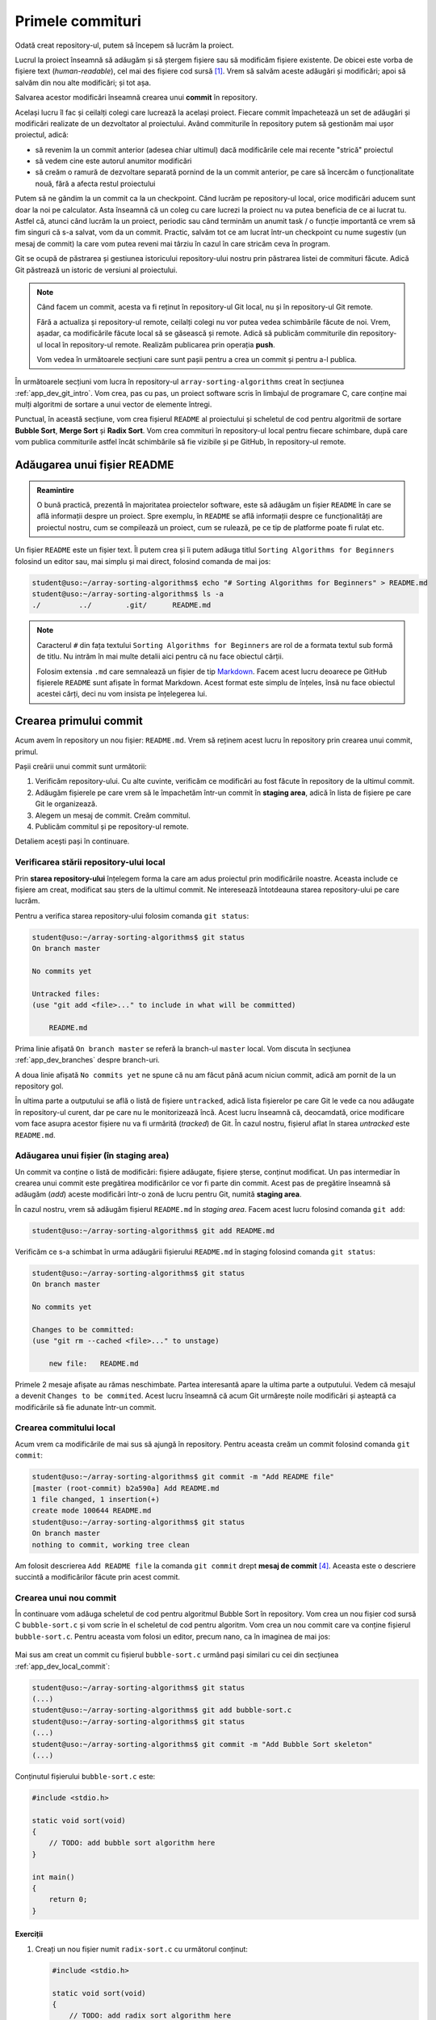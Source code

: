 .. _app_dev_first_commits:

Primele commituri
=================

Odată creat repository-ul, putem să începem să lucrăm la proiect.

Lucrul la proiect înseamnă să adăugăm și să ștergem fișiere sau să modificăm fișiere existente.
De obicei este vorba de fișiere text (*human-readable*), cel mai des fișiere cod sursă [#source_code]_.
Vrem să salvăm aceste adăugări și modificări; apoi să salvăm din nou alte modificări; și tot așa.

Salvarea acestor modificări înseamnă crearea unui **commit** în repository.

Același lucru îl fac și ceilalți colegi care lucrează la același proiect.
Fiecare commit împachetează un set de adăugări și modificări realizate de un dezvoltator al proiectului.
Având commiturile în repository putem să gestionăm mai ușor proiectul, adică:

* să revenim la un commit anterior (adesea chiar ultimul) dacă modificările cele mai recente "strică" proiectul
* să vedem cine este autorul anumitor modificări
* să creăm o ramură de dezvoltare separată pornind de la un commit anterior, pe care să încercăm o funcționalitate nouă, fără a afecta restul proiectului

Putem să ne gândim la un commit ca la un checkpoint. Când lucrăm pe repository-ul local, orice modificări aducem sunt doar la noi pe calculator.
Asta înseamnă că un coleg cu care lucrezi la proiect nu va putea beneficia de ce ai lucrat tu. Astfel că, atunci când lucrăm la un proiect, periodic sau când terminăm un anumit task / o funcție importantă ce vrem să fim singuri că s-a salvat, vom da un commit.
Practic, salvăm tot ce am lucrat într-un checkpoint cu nume sugestiv (un mesaj de commit) la care vom putea reveni mai târziu în cazul în care stricăm ceva în program.

Git se ocupă de păstrarea și gestiunea istoricului repository-ului nostru prin păstrarea listei de commituri făcute.
Adică Git păstrează un istoric de versiuni al proiectului.

.. note::

    Când facem un commit, acesta va fi reținut în repository-ul Git local, nu și în repository-ul Git remote.

    Fără a actualiza și repository-ul remote, ceilalți colegi nu vor putea vedea schimbările făcute de noi.
    Vrem, așadar, ca modificările făcute local să se găsească și remote.
    Adică să publicăm commiturile din repository-ul local în repository-ul remote.
    Realizăm publicarea prin operația **push**.

    Vom vedea în următoarele secțiuni care sunt pașii pentru a crea un commit și pentru a-l publica.

În următoarele secțiuni vom lucra în repository-ul ``array-sorting-algorithms`` creat în secțiunea :ref:`app_dev_git_intro`.
Vom crea, pas cu pas, un proiect software scris în limbajul de programare C, care conține mai mulți algoritmi de sortare a unui vector de elemente întregi.

Punctual, în această secțiune, vom crea fișierul ``README`` al proiectului și scheletul de cod pentru algoritmii de sortare **Bubble Sort**, **Merge Sort** și **Radix Sort**.
Vom crea commituri în repository-ul local pentru fiecare schimbare, după care vom publica commiturile astfel încât schimbările să fie vizibile și pe GitHub, în repository-ul remote.

.. _app_dev_add_readme:

Adăugarea unui fișier README
----------------------------

.. admonition:: Reamintire

    O bună practică, prezentă în majoritatea proiectelor software, este să adăugăm un fișier ``README`` în care se află informații despre un proiect.
    Spre exemplu, în ``README`` se află informații despre ce funcționalități are proiectul nostru, cum se compilează un proiect, cum se rulează, pe ce tip de platforme poate fi rulat etc.

Un fișier ``README`` este un fișier text.
Îl putem crea și îi putem adăuga titlul ``Sorting Algorithms for Beginners`` folosind un editor sau, mai simplu și mai direct, folosind comanda de mai jos:

.. code-block:: bash

    student@uso:~/array-sorting-algorithms$ echo "# Sorting Algorithms for Beginners" > README.md
    student@uso:~/array-sorting-algorithms$ ls -a
    ./         ../        .git/      README.md



.. note::

    Caracterul ``#`` din fața textului ``Sorting Algorithms for Beginners`` are rol de a formata textul sub formă de titlu.
    Nu intrăm în mai multe detalii aici pentru că nu face obiectul cărții.

    Folosim extensia ``.md`` care semnalează un fișier de tip `Markdown <https://www.markdownguide.org>`_.
    Facem acest lucru deoarece pe GitHub fișierele ``README`` sunt afișate în format Markdown.
    Acest format este simplu de înțeles, însă nu face obiectul acestei cărți, deci nu vom insista pe înțelegerea lui.

.. _app_dev_create_first_commit:

Crearea primului commit
-----------------------

Acum avem în repository un nou fișier: ``README.md``.
Vrem să reținem acest lucru în repository prin crearea unui commit, primul.

Pașii creării unui commit sunt următorii:

#. Verificăm repository-ului.
   Cu alte cuvinte, verificăm ce modificări au fost făcute în repository de la ultimul commit.
#. Adăugăm fișierele pe care vrem să le împachetăm într-un commit în **staging area**, adică în lista de fișiere pe care Git le organizează.
#. Alegem un mesaj de commit.
   Creăm commitul.
#. Publicăm commitul și pe repository-ul remote.

Detaliem acești pași în continuare.

.. _app_dev_check status:

Verificarea stării repository-ului local
^^^^^^^^^^^^^^^^^^^^^^^^^^^^^^^^^^^^^^^^

Prin **starea repository-ului** înțelegem forma la care am adus proiectul prin modificările noastre.
Aceasta include ce fișiere am creat, modificat sau șters de la ultimul commit.
Ne interesează întotdeauna starea repository-ului pe care lucrăm.

Pentru a verifica starea repository-ului folosim comanda ``git status``:

.. code-block:: bash

    student@uso:~/array-sorting-algorithms$ git status
    On branch master

    No commits yet

    Untracked files:
    (use "git add <file>..." to include in what will be committed)

        README.md

Prima linie afișată ``On branch master`` se referă la branch-ul ``master`` local.
Vom discuta în secțiunea :ref:`app_dev_branches` despre branch-uri.

A doua linie afișată ``No commits yet`` ne spune că nu am făcut până acum niciun commit, adică am pornit de la un repository gol.

În ultima parte a outputului se află o listă de fișiere ``untracked``, adică lista fișierelor pe care Git le vede ca nou adăugate în repository-ul curent, dar pe care nu le monitorizează încă.
Acest lucru înseamnă că, deocamdată, orice modificare vom face asupra acestor fișiere nu va fi urmărită (*tracked*) de Git.
În cazul nostru, fișierul aflat în starea *untracked* este ``README.md``.

.. _app_dev_add_staging:

Adăugarea unui fișier (în **staging area**)
^^^^^^^^^^^^^^^^^^^^^^^^^^^^^^^^^^^^^^^^^^^

Un commit va conține o listă de modificări: fișiere adăugate, fișiere șterse, conținut modificat.
Un pas intermediar în crearea unui commit este pregătirea modificărilor ce vor fi parte din commit.
Acest pas de pregătire înseamnă să adăugăm (*add*) aceste modificări într-o zonă de lucru pentru Git, numită **staging area**.

În cazul nostru, vrem să adăugăm fișierul ``README.md`` în *staging area*. Facem acest lucru folosind comanda ``git add``:

.. code-block:: bash

    student@uso:~/array-sorting-algorithms$ git add README.md


Verificăm ce s-a schimbat în urma adăugării fișierului ``README.md`` în staging folosind comanda ``git status``:

.. code-block:: bash

    student@uso:~/array-sorting-algorithms$ git status
    On branch master

    No commits yet

    Changes to be committed:
    (use "git rm --cached <file>..." to unstage)

        new file:   README.md

Primele 2 mesaje afișate au rămas neschimbate.
Partea interesantă apare la ultima parte a outputului.
Vedem că mesajul a devenit ``Changes to be commited``.
Acest lucru înseamnă că acum Git urmărește noile modificări și așteaptă ca modificările să fie adunate într-un commit.

.. _app_dev_local_commit:

Crearea commitului local
^^^^^^^^^^^^^^^^^^^^^^^^

Acum vrem ca modificările de mai sus să ajungă în repository.
Pentru aceasta creăm un commit folosind comanda ``git commit``:

.. code-block::

    student@uso:~/array-sorting-algorithms$ git commit -m "Add README file"
    [master (root-commit) b2a590a] Add README.md
    1 file changed, 1 insertion(+)
    create mode 100644 README.md  
    student@uso:~/array-sorting-algorithms$ git status
    On branch master
    nothing to commit, working tree clean  

Am folosit descrierea ``Add README file`` la comanda ``git commit`` drept **mesaj de commit** [#commit_message]_.
Aceasta este o descriere succintă a modificărilor făcute prin acest commit.


.. _app_dev_create_new_commit:

Crearea unui nou commit
^^^^^^^^^^^^^^^^^^^^^^^

În continuare vom adăuga scheletul de cod pentru algoritmul Bubble Sort în repository.
Vom crea un nou fișier cod sursă C ``bubble-sort.c`` și vom scrie în el scheletul de cod pentru algoritm.
Vom crea un nou commit care va conține fișierul ``bubble-sort.c``.
Pentru aceasta vom folosi un editor, precum nano, ca în imaginea de mai jos:

.. figure:: gifs/GitHub-create-new-commit.gif
    :alt: Crearea unui nou commit

Mai sus am creat un commit cu fișierul ``bubble-sort.c`` urmând pași similari cu cei din secțiunea :ref:`app_dev_local_commit`:

.. code-block:: bash

    student@uso:~/array-sorting-algorithms$ git status
    (...)
    student@uso:~/array-sorting-algorithms$ git add bubble-sort.c
    student@uso:~/array-sorting-algorithms$ git status
    (...)
    student@uso:~/array-sorting-algorithms$ git commit -m "Add Bubble Sort skeleton"
    (...)

Conținutul fișierului ``bubble-sort.c`` este:

.. code-block:: c

    #include <stdio.h>

    static void sort(void)
    {
        // TODO: add bubble sort algorithm here
    }

    int main()
    {
        return 0;
    }

.. _app_dev_add_new_file_ex:

Exerciții
"""""""""

#. Creați un nou fișier numit ``radix-sort.c`` cu următorul conținut:

   .. code-block:: c

    #include <stdio.h>

    static void sort(void)
    {
        // TODO: add radix sort algorithm here
    }

    int main()
    {
        return 0;
    }

#. Creați un commit care să conțină fișierul ``radix-sort.c``.
   Folosiți următorul mesaj de commit: ``Add Radix Sort algorithm skeleton``.

#. Dați comanda de verificare ``git log``.
   Detaliem outputul comenzii ``git log`` în subsecțiunea :ref:`app_dev_check_history`.

#. Creați un nou fișier numit ``merge-sort.c`` cu următorul conținut:

   .. code-block:: c

    #include <stdio.h>

    static void sort(void)
    {
        // TODO: add merge sort algorithm here
    }

    int main()
    {
        return 0;
    }

#. Creați un commit care să conțină fișierul ``merge-sort.c``.
   Folosiți următorul mesaj de commit: ``Add Merge Sort algorithm skeleton``.

#. Dați comanda de verificare ``git log``.

.. _app_dev_modify_commit:

Crearea unui commit cu modificări în fișiere existente
^^^^^^^^^^^^^^^^^^^^^^^^^^^^^^^^^^^^^^^^^^^^^^^^^^^^^^

Până acum am creat commituri care conțineau un fișier nou creat.
În această secțiune vom modifica conțintului fișierului ``README.md`` și vom crea un nou commit, așa cum apare în comenzile de mai jos:

.. code-block::

    student@uso:~/array-sorting-algorithms$ echo "We implement 3 sorting algorithms for integer arrays." >> README.md
    student@uso:~/array-sorting-algorithms$ git status
    On branch master
    Changes not staged for commit:
    (use "git add <file>..." to update what will be committed)
    (use "git checkout -- <file>..." to discard changes in working directory)

        modified:   README.md

    no changes added to commit (use "git add" and/or "git commit -a")
    student@uso:~/array-sorting-algorithms$ git add README.md
    student@uso:~/array-sorting-algorithms$ git status
    On branch master
    Changes to be committed:
    (use "git reset HEAD <file>..." to unstage)

        modified:   README.md

    student@uso:~/array-sorting-algorithms$ git commit -m "Update README with project explanation"
    t explanation"
    [master 247b87f] Update README with project explanation
    1 file changed, 1 insertion(+)

Spre deosebire de secțiunea :ref:`app_dev_create_new_commit`, unde comanda ``git status`` arăta că fișierul modificat (în acel caz, ``bubble-sort.c``) este nou (*new file*), acum comanda ``git status`` arată că fișierul modificat (în acest caz, ``README.md``) a fost modificat (*modified*).
Deși apare această diferență în outputul comenzii ``git status``, pașii pentru crearea unui commit care conține un fișier nou sau unul deja existent (dar modificat) sunt aceiași.

.. _app_dev_modify_commit_ex:

Exerciții
"""""""""

#. Modificați titlul fișierului ``README.md`` în ``# Sorting Algorithm for Integer Arrays``.

#. Creați un commit care să conțină modificările la fișierul ``README.md``.
   Folosiți următorul mesaj de commit: ``Update README title``.

.. _app_dev_check_history:

Verificarea istoricului de commituri
^^^^^^^^^^^^^^^^^^^^^^^^^^^^^^^^^^^^

La orice pas al dezvoltării proiectului vrem să știm în ce stadiu ne aflăm ca să ne dăm seama ce am făcut deja și ce trebuie să mai facem în continuare. 
De aceea folosim un sistem de versionare a codului, în cazul nostru ``Git``.
Verificăm istoricul commiturilor folosind comanda ``git log``:


.. code-block::

    student@uso:~/array-sorting-algorithms$ git log
    commit 66b7c5fabb93b521326e6cd9ff219a06a3aec064 (HEAD -> master)
    Author: Liza Babu <lizababu@example.com>
    Date:   Thu Sep 24 10:40:06 2020 -0700

        Update README title

    commit 247b87f3f317816a204c4512f6fd9914527a03ad
    Author: Liza Babu <lizababu@example.com>
    Date:   Thu Sep 24 09:50:30 2020 -0700

        Update README with project explanation

    commit 3c835b0d8e7fc88ef45dfd3681867c21b75ed588
    Author: Liza Babu <lizababu@example.com>
    Date:   Thu Sep 24 09:45:13 2020 -0700

        Add Merge Sort algotihm skeleton

    commit b92a52c0fc5d66dce4b2562114cc84ea326b2763
    Author: Liza Babu <lizababu@example.com>
    Date:   Thu Sep 24 09:44:36 2020 -0700

        Add Radix Sort algotihm skeleton

    commit f65a7fbe8bbe1b36ba5c8e16607456a879bfb6fa
    Author: Liza Babu <lizababu@example.com>
    Date:   Thu Sep 24 09:21:49 2020 -0700

        Add Bubble Sort algorithm skeleton

    commit b2a590a8637f1eab96e557334dbd4be14bf95833
    Author: Liza Babu <lizababu@example.com>
    Date:   Thu Sep 24 09:09:51 2020 -0700

        Add README file

.. note::

    Navigați prin outputul comenzii ``git log`` prin intermediul săgeților sus/jos.
    Apăsați tasta **q** când ați terminat de inspectat.

.. note::

    În cazul autorului acestui capitol, numele, prenumele și emailul sunt ``Liza Babu <lizababu@example.com>``, așa cum apare în exemplul de mai sus: ``Author: Liza Babu <lizababu@example.com>``.


Fiecare commit este identificat unic printr-un cod, numit **cod hash** [#hash]_.
Discutăm în continuare despre ultimul commit din listă.
Acesta are codul hash ``66b7c5fabb93b521326e6cd9ff219a06a3aec064`` și mesajul de commit ``Update README title``.

Acum vedem că repository-ul indică spre acest nou commit.
Ne dăm seama de acest lucru pentru că ``HEAD`` se află în dreptul commitului tocmai făcut.
``HEAD`` ne indică starea repository-ului, adică ne arată care este ultimul commit pe care l-am făcut în repository.


.. _app_dev_publish_commits:

Publicarea commiturilor în repository-ul remote
^^^^^^^^^^^^^^^^^^^^^^^^^^^^^^^^^^^^^^^^^^^^^^^

Vrem să publicăm pe GitHub toate schimbările făcute, pentru a fi vizibile și altor colaboratori ai proiectului.
Publicăm commitul folosind comanda ``git push``:

.. code-block::

    student@uso:~/array-sorting-algorithms$ git push origin master
    Counting objects: 18, done.
    Delta compression using up to 2 threads.
    Compressing objects: 100% (16/16), done.
    Writing objects: 100% (18/18), 1.95 KiB | 222.00 KiB/s, done.
    Total 18 (delta 3), reused 0 (delta 0)
    remote: Resolving deltas: 100% (3/3), done.
    To https://github.com/lizababu/array-sorting-algorithms.git
    * [new branch]      master -> master

În felul acesta commiturile locale au fost publicate ("împinse", *push*) din repository-ul local în repository-ul remote identificat de ``origin``.
Commiturile locale se aflau pe branch-ul **master** din repository-ul **local** și au fost publicate tot în branch-ul **master** al repository-ului **origin**.
Vorbim despre **branch-uri** în secțiunea :ref:`app_dev_branches`.


Ca să verificăm publicarea commiturilor, folosim interfața GitHub:

.. figure:: ./img/GitHub-publish-commits.png
  :alt: Vizualizarea commiturilor din interfața GitHub

.. _app_dev_pull:

Obținerea commiturilor din repository-ul remote
-----------------------------------------------

În lucrul cu Git / GitHub, există bune practici pe care recomandăm să le urmăm.

Atunci când ne apucăm de lucru vrem să sincronizăm repository-ul local cu cel remote.
Pot apărea diferențe în momentul în care altcineva a publicat schimbări remote după ce am făcut noi ultima sincronizare.
În momentul în care cineva a publicat modificări asupra unei secvențe de cod pe care și noi o modificăm, apar conflicte.
Conflictele trebuie rezolvate.

Facem acest lucru prin operația ``pull``, care aduce local toate modificările și încearcă să rezolve conflicetele în mod automat [#git_pull]_.
Dacă rezolvarea conflictelor nu se poate face automat, trebuie să ne ocupăm de acest pas.


.. rubric:: Note de subsol

.. [#source_code]

    https://en.wikipedia.org/wiki/Source_code

.. [#hash]

    Codul hash este calculat ca o sumă de control `SHA-1 <https://en.wikipedia.org/wiki/SHA-1>`_ a conținutului commitului.

.. [#git_pull]

    Noi am pornit de la un repository gol, așadar operația ``pull`` nu a fost necesară.

.. [#commit_message]

    Mesajele de commit trebuie să fie punctuale și ușor de înțeles.
    Alte persoane care lucrează la același proiect software vor vrea să înțeleagă rapid ce am modificat printr-un anumit commit.
    
    Recomandări punctuale legate de crearea unor bune mesaje de commit găsiți aici: https://chris.beams.io/posts/git-commit/